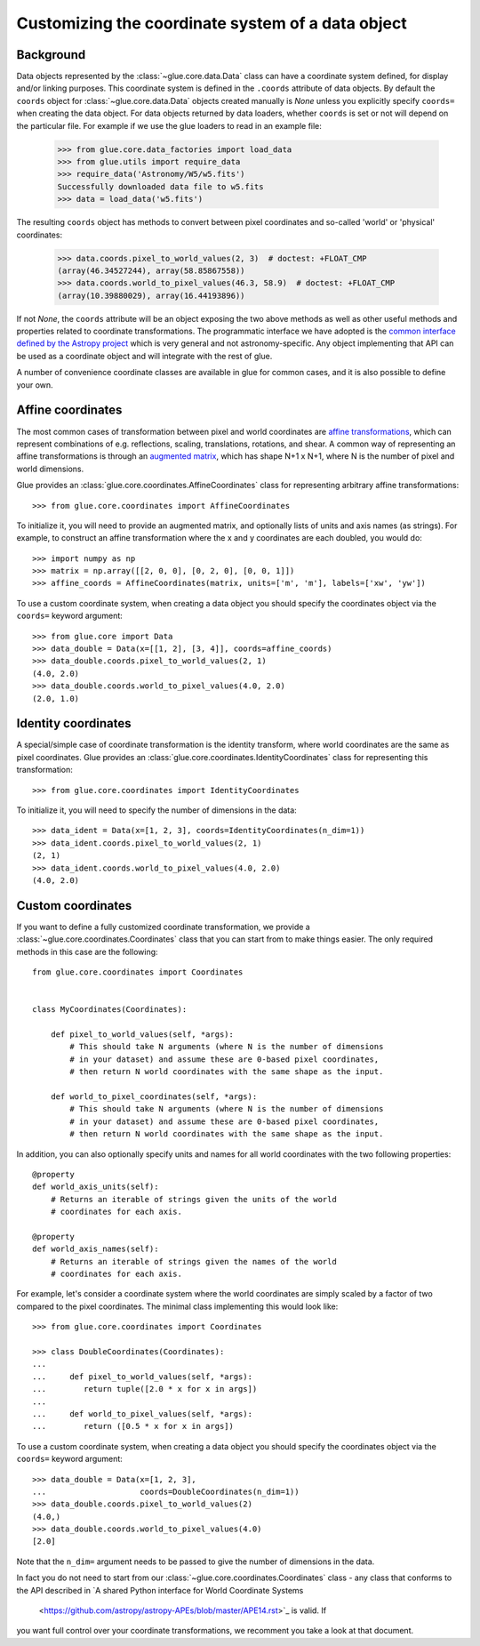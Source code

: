 .. _coordinates:

Customizing the coordinate system of a data object
==================================================

Background
----------

Data objects represented by the :class:`~glue.core.data.Data` class can have
a coordinate system defined, for display and/or linking purposes. This
coordinate system is defined in the ``.coords`` attribute of data objects.
By default the ``coords`` object for :class:`~glue.core.data.Data` objects
created manually is `None` unless you explicitly specify ``coords=`` when
creating the data object. For data objects returned by data loaders, whether
``coords`` is set or not will depend on the particular file. For example
if we use the glue loaders to read in an example file:

    >>> from glue.core.data_factories import load_data
    >>> from glue.utils import require_data
    >>> require_data('Astronomy/W5/w5.fits')
    Successfully downloaded data file to w5.fits
    >>> data = load_data('w5.fits')

The resulting ``coords`` object has methods to convert between pixel coordinates
and so-called 'world' or 'physical' coordinates:

    >>> data.coords.pixel_to_world_values(2, 3)  # doctest: +FLOAT_CMP
    (array(46.34527244), array(58.85867558))
    >>> data.coords.world_to_pixel_values(46.3, 58.9)  # doctest: +FLOAT_CMP
    (array(10.39880029), array(16.44193896))

If not `None`, the ``coords`` attribute will be an object exposing the two above
methods as well as other useful methods and properties related to coordinate
transformations. The programmatic interface we have adopted is the `common
interface defined by the Astropy project <https://docs.astropy.org/en/stable/wcs/wcsapi.html>`_
which is very general and not astronomy-specific. Any object implementing that
API can be used as a coordinate object and will integrate with the rest of glue.

A number of convenience coordinate classes are available in glue for common cases,
and it is also possible to define your own.

.. _affine-coordinates:

Affine coordinates
------------------

The most common cases of transformation between pixel and world coordinates are
`affine transformations <https://en.wikipedia.org/wiki/Affine_transformation>`_,
which can represent combinations of e.g. reflections, scaling, translations,
rotations, and shear. A common way of representing an affine transformations is
through an `augmented
matrix <https://en.wikipedia.org/wiki/Affine_transformation>`_, which has shape
N+1 x N+1, where N is the number of pixel and world dimensions.

Glue provides an :class:`glue.core.coordinates.AffineCoordinates` class for
representing arbitrary affine transformations::

     >>> from glue.core.coordinates import AffineCoordinates

To initialize it, you will need to provide an augmented matrix, and optionally
lists of units and axis names (as strings). For example, to construct an affine
transformation where the x and y coordinates are each doubled, you would do::

     >>> import numpy as np
     >>> matrix = np.array([[2, 0, 0], [0, 2, 0], [0, 0, 1]])
     >>> affine_coords = AffineCoordinates(matrix, units=['m', 'm'], labels=['xw', 'yw'])

To use a custom coordinate system, when creating a data object you should specify
the coordinates object via the ``coords=`` keyword argument::

   >>> from glue.core import Data
   >>> data_double = Data(x=[[1, 2], [3, 4]], coords=affine_coords)
   >>> data_double.coords.pixel_to_world_values(2, 1)
   (4.0, 2.0)
   >>> data_double.coords.world_to_pixel_values(4.0, 2.0)
   (2.0, 1.0)

Identity coordinates
--------------------

A special/simple case of coordinate transformation is the identity transform,
where world coordinates are the same as pixel coordinates. Glue provides an
:class:`glue.core.coordinates.IdentityCoordinates` class for representing
this transformation::

     >>> from glue.core.coordinates import IdentityCoordinates

To initialize it, you will need to specify the number of dimensions in the
data::
   >>> data_ident = Data(x=[1, 2, 3], coords=IdentityCoordinates(n_dim=1))
   >>> data_ident.coords.pixel_to_world_values(2, 1)
   (2, 1)
   >>> data_ident.coords.world_to_pixel_values(4.0, 2.0)
   (4.0, 2.0)

Custom coordinates
------------------

If you want to define a fully customized coordinate transformation, we
provide a :class:`~glue.core.coordinates.Coordinates` class that you can
start from to make things easier. The only required methods in this case
are the following::

    from glue.core.coordinates import Coordinates


    class MyCoordinates(Coordinates):

        def pixel_to_world_values(self, *args):
            # This should take N arguments (where N is the number of dimensions
            # in your dataset) and assume these are 0-based pixel coordinates,
            # then return N world coordinates with the same shape as the input.

        def world_to_pixel_coordinates(self, *args):
            # This should take N arguments (where N is the number of dimensions
            # in your dataset) and assume these are 0-based pixel coordinates,
            # then return N world coordinates with the same shape as the input.

In addition, you can also optionally specify units and names for all world
coordinates with the two following properties::

        @property
        def world_axis_units(self):
            # Returns an iterable of strings given the units of the world
            # coordinates for each axis.

        @property
        def world_axis_names(self):
            # Returns an iterable of strings given the names of the world
            # coordinates for each axis.

For example, let's consider a coordinate system where the world coordinates are
simply scaled by a factor of two compared to the pixel coordinates. The minimal
class implementing this would look like::

    >>> from glue.core.coordinates import Coordinates

    >>> class DoubleCoordinates(Coordinates):
    ...
    ...     def pixel_to_world_values(self, *args):
    ...        return tuple([2.0 * x for x in args])
    ...
    ...     def world_to_pixel_values(self, *args):
    ...        return ([0.5 * x for x in args])

To use a custom coordinate system, when creating a data object you should specify
the coordinates object via the ``coords=`` keyword argument::

    >>> data_double = Data(x=[1, 2, 3],
    ...                    coords=DoubleCoordinates(n_dim=1))
    >>> data_double.coords.pixel_to_world_values(2)
    (4.0,)
    >>> data_double.coords.world_to_pixel_values(4.0)
    [2.0]

Note that the ``n_dim=`` argument needs to be passed to give the number of
dimensions in the data.

In fact you do not need to start from our :class:`~glue.core.coordinates.Coordinates`
class - any class that conforms to the API described in
`A shared Python interface for World Coordinate Systems
 <https://github.com/astropy/astropy-APEs/blob/master/APE14.rst>`_ is valid. If
you want full control over your coordinate transformations, we recomment you
take a look at that document.
